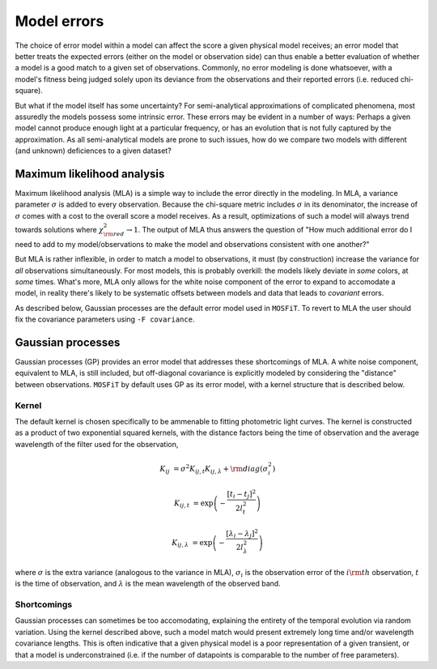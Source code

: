 .. _error:

============
Model errors
============

The choice of error model within a model can affect the score a given physical model receives; an error model that better treats the expected errors (either on the model or observation side) can thus enable a better evaluation of whether a model is a good match to a given set of observations. Commonly, no error modeling is done whatsoever, with a model's fitness being judged solely upon its deviance from the observations and their reported errors (i.e. reduced chi-square).

But what if the model itself has some uncertainty? For semi-analytical approximations of complicated phenomena, most assuredly the models possess some intrinsic error. These errors may be evident in a number of ways: Perhaps a given model cannot produce enough light at a particular frequency, or has an evolution that is not fully captured by the approximation. As all semi-analytical models are prone to such issues, how do we compare two models with different (and unknown) deficiences to a given dataset?

.. _mla:

---------------------------
Maximum likelihood analysis
---------------------------

Maximum likelihood analysis (MLA) is a simple way to include the error directly in the modeling. In MLA, a variance parameter :math:`\sigma` is added to every observation. Because the chi-square metric includes :math:`\sigma` in its denominator, the increase of :math:`\sigma` comes with a cost to the overall score a model receives. As a result, optimizations of such a model will always trend towards solutions where :math:`\chi^2_{\rm red} \rightarrow 1`. The output of MLA thus answers the question of "How much additional error do I need to add to my model/observations to make the model and observations consistent with one another?"

But MLA is rather inflexible, in order to match a model to observations, it must (by construction) increase the variance for *all* observations simultaneously. For most models, this is probably overkill: the models likely deviate in *some* colors, at *some* times. What's more, MLA only allows for the white noise component of the error to expand to accomodate a model, in reality there's likely to be systematic offsets between models and data that leads to *covariant* errors.

As described below, Gaussian processes are the default error model used in ``MOSFiT``. To revert to MLA the user should fix the covariance parameters using ``-F covariance``.

.. _gaussian:

------------------
Gaussian processes
------------------

Gaussian processes (GP) provides an error model that addresses these shortcomings of MLA. A white noise component, equivalent to MLA, is still included, but off-diagonal covariance is explicitly modeled by considering the "distance" between observations. ``MOSFiT`` by default uses GP as its error model, with a kernel structure that is described below.

.. _kernel:

Kernel
======

The default kernel is chosen specifically to be ammenable to fitting photometric light curves. The kernel is constructed as a product of two exponential squared kernels, with the distance factors being the time of observation and the average wavelength of the filter used for the observation,

.. math::

    K_{ij} &= \sigma^2 K_{ij,t} K_{ij,\lambda} + {\rm diag}(\sigma_i^2)

    K_{ij,t} &= \exp \left(-\frac{\left[t_i - t_j\right]^2}{2 l_{t}^2}\right)

    K_{ij,\lambda} &= \exp \left(-\frac{\left[\lambda_i - \lambda_j\right]^2}{2 l_{\lambda}^2}\right)

where :math:`\sigma` is the extra variance (analogous to the variance in MLA), :math:`\sigma_i` is the observation error of the :math:`i{\rm th}` observation, :math:`t` is the time of observation, and :math:`\lambda` is the mean wavelength of the observed band.

Shortcomings
============

Gaussian processes can sometimes be too accomodating, explaining the entirety of the temporal evolution via random variation. Using the kernel described above, such a model match would present extremely long time and/or wavelength covariance lengths. This is often indicative that a given physical model is a poor representation of a given transient, or that a model is underconstrained (i.e. if the number of datapoints is comparable to the number of free parameters).
